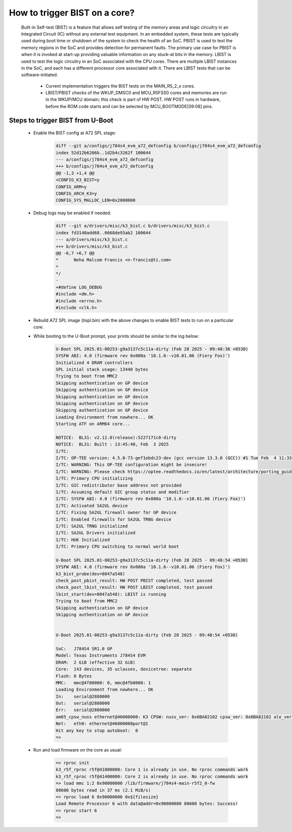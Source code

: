##############################
How to trigger BIST on a core?
##############################

   Built-in Self-test (BIST) is a feature that allows self testing of the memory
   areas and logic circuitry in an Integrated Circuit (IC) without any external
   test equipment. In an embedded system, these tests are typically used during
   boot time or shutdown of the system to check the health of an SoC.
   PBIST is used to test the memory regions in the SoC and provides detection for
   permanent faults. The primary use case for PBIST is when it is invoked at
   start-up providing valuable information on any stuck-at bits in the memory.
   LBIST is used to test the logic circuitry in an SoC associated with the CPU
   cores. There are multiple LBIST instances in the SoC, and each has a different
   processor core associated with it. There are LBIST tests that can be
   software-initiated.

      - Current implementation triggers the BIST tests on the MAIN_R5_2_x cores.

      - LBIST/PBIST checks of the WKUP_DMSC0 and MCU_R5FSS0 cores and memories are
        run in the WKUP/MCU domain; this check is part of HW POST. HW POST runs in
        hardware, before the ROM code starts and can be selected by MCU_BOOTMODE[09:08]
        pins.

*********************************
Steps to trigger BIST from U-Boot
*********************************

   - Enable the BIST config at A72 SPL stage:

       .. code-block:: diff

          diff --git a/configs/j784s4_evm_a72_defconfig b/configs/j784s4_evm_a72_defconfig
          index 52d12b6206b..1d2b4c3262f 100644
          --- a/configs/j784s4_evm_a72_defconfig
          +++ b/configs/j784s4_evm_a72_defconfig
          @@ -1,3 +1,4 @@
          +CONFIG_K3_BIST=y
          CONFIG_ARM=y
          CONFIG_ARCH_K3=y
          CONFIG_SYS_MALLOC_LEN=0x2000000

   - Debug logs may be enabled if needed:

       .. code-block:: diff

          diff --git a/drivers/misc/k3_bist.c b/drivers/misc/k3_bist.c
          index fd3140add68..6668de93ab2 100644
          --- a/drivers/misc/k3_bist.c
          +++ b/drivers/misc/k3_bist.c
          @@ -6,7 +6,7 @@
          *      Neha Malcom Francis <n-francis@ti.com>
          *
          */
          -
          +#define LOG_DEBUG
          #include <dm.h>
          #include <errno.h>
          #include <clk.h>

   - Rebuild A72 SPL image (tispl.bin) with the above changes to enable BIST tests
     to run on a particular core.

   - While booting to the U-Boot prompt, your prints should be similar to the log
     below:

      .. code-block:: console

         U-Boot SPL 2025.01-00253-g9a3137c5c11a-dirty (Feb 28 2025 - 09:48:36 +0530)
         SYSFW ABI: 4.0 (firmware rev 0x000a '10.1.6--v10.01.06 (Fiery Fox)')
         Initialized 4 DRAM controllers
         SPL initial stack usage: 13440 bytes
         Trying to boot from MMC2
         Skipping authentication on GP device
         Skipping authentication on GP device
         Skipping authentication on GP device
         Skipping authentication on GP device
         Skipping authentication on GP device
         Loading Environment from nowhere... OK
         Starting ATF on ARM64 core...

         NOTICE:  BL31: v2.12.0(release):5227171c0-dirty
         NOTICE:  BL31: Built : 13:45:40, Feb  3 2025
         I/TC:
         I/TC: OP-TEE version: 4.5.0-73-gef1ebdc23-dev (gcc version 13.3.0 (GCC)) #1 Tue Feb  4 11:33:18 UTC 2025 aarch64
         I/TC: WARNING: This OP-TEE configuration might be insecure!
         I/TC: WARNING: Please check https://optee.readthedocs.io/en/latest/architecture/porting_guidelines.html
         I/TC: Primary CPU initializing
         I/TC: GIC redistributor base address not provided
         I/TC: Assuming default GIC group status and modifier
         I/TC: SYSFW ABI: 4.0 (firmware rev 0x000a '10.1.6--v10.01.06 (Fiery Fox)')
         I/TC: Activated SA2UL device
         I/TC: Fixing SA2UL firewall owner for GP device
         I/TC: Enabled firewalls for SA2UL TRNG device
         I/TC: SA2UL TRNG initialized
         I/TC: SA2UL Drivers initialized
         I/TC: HUK Initialized
         I/TC: Primary CPU switching to normal world boot

         U-Boot SPL 2025.01-00253-g9a3137c5c11a-dirty (Feb 28 2025 - 09:48:54 +0530)
         SYSFW ABI: 4.0 (firmware rev 0x000a '10.1.6--v10.01.06 (Fiery Fox)')
         k3_bist_probe(dev=8047a548)
         check_post_pbist_result: HW POST PBIST completed, test passed
         check_post_lbist_result: HW POST LBIST completed, test passed
         lbist_start(dev=8047a548): LBIST is running
         Trying to boot from MMC2
         Skipping authentication on GP device
         Skipping authentication on GP device


         U-Boot 2025.01-00253-g9a3137c5c11a-dirty (Feb 28 2025 - 09:48:54 +0530)

         SoC:   J784S4 SR1.0 GP
         Model: Texas Instruments J784S4 EVM
         DRAM:  2 GiB (effective 32 GiB)
         Core:  143 devices, 35 uclasses, devicetree: separate
         Flash: 0 Bytes
         MMC:   mmc@4f80000: 0, mmc@4fb0000: 1
         Loading Environment from nowhere... OK
         In:    serial@2880000
         Out:   serial@2880000
         Err:   serial@2880000
         am65_cpsw_nuss ethernet@46000000: K3 CPSW: nuss_ver: 0x6BA02102 cpsw_ver: 0x6BA82102 ale_ver: 0x00293904 Ports:1
         Net:   eth0: ethernet@46000000port@1
         Hit any key to stop autoboot:  0
         =>


   - Run and load firmware on the core as usual:

      .. code-block:: console

         => rproc init
         k3_r5f_rproc r5f@41000000: Core 1 is already in use. No rproc commands work
         k3_r5f_rproc r5f@41400000: Core 2 is already in use. No rproc commands work
         => load mmc 1:2 0x90000000 /lib/firmware/j784s4-main-r5f2_0-fw
         80600 bytes read in 37 ms (2.1 MiB/s)
         => rproc load 6 0x90000000 0x${filesize}
         Load Remote Processor 6 with data@addr=0x90000000 80600 bytes: Success!
         => rproc start 6
         =>
